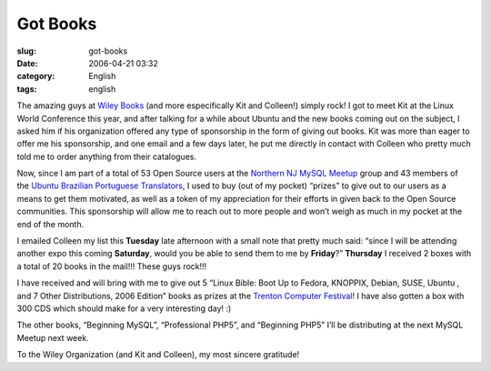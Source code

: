 Got Books
#########
:slug: got-books
:date: 2006-04-21 03:32
:category: English
:tags: english

The amazing guys at `Wiley Books <http://www.wiley.com/WileyCDA/>`__
(and more especifically Kit and Colleen!) simply rock! I got to meet Kit
at the Linux World Conference this year, and after talking for a while
about Ubuntu and the new books coming out on the subject, I asked him if
his organization offered any type of sponsorship in the form of giving
out books. Kit was more than eager to offer me his sponsorship, and one
email and a few days later, he put me directly in contact with Colleen
who pretty much told me to order anything from their catalogues.

Now, since I am part of a total of 53 Open Source users at the `Northern
NJ MySQL Meetup <http://mysql.meetup.com/23/>`__ group and 43 members of
the `Ubuntu Brazilian Portuguese
Translators <http://www.ogmaciel.com/43%20members%20of%20the%20Ubuntu%20Brazilian%20Portuguese%20Translators>`__,
I used to buy (out of my pocket) “prizes” to give out to our users as a
means to get them motivated, as well as a token of my appreciation for
their efforts in given back to the Open Source communities. This
sponsorship will allow me to reach out to more people and won’t weigh as
much in my pocket at the end of the month.

I emailed Colleen my list this **Tuesday** late afternoon with a small
note that pretty much said: “since I will be attending another expo this
coming **Saturday**, would you be able to send them to me by
**Friday**?” **Thursday** I received 2 boxes with a total of 20 books in
the mail!!! These guys rock!!!

I have received and will bring with me to give out 5 “Linux Bible: Boot
Up to Fedora, KNOPPIX, Debian, SUSE, Ubuntu , and 7 Other Distributions,
2006 Edition” books as prizes at the `Trenton Computer
Festival <http://www.tcf-nj.org/ps>`__! I have also gotten a box with
300 CDS which should make for a very interesting day! :)

The other books, “Beginning MySQL”, “Professional PHP5”, and “Beginning
PHP5” I’ll be distributing at the next MySQL Meetup next week.

To the Wiley Organization (and Kit and Colleen), my most sincere
gratitude!
